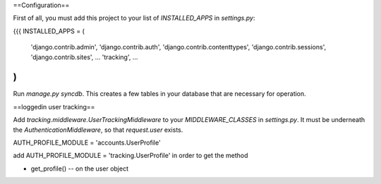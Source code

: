 ==Configuration==


First of all, you must add this project to your list of `INSTALLED_APPS` in `settings.py`:

{{{
INSTALLED_APPS = (
    'django.contrib.admin',
    'django.contrib.auth',
    'django.contrib.contenttypes',
    'django.contrib.sessions',
    'django.contrib.sites',
    ...
    'tracking',
    ...
)
}}}

Run `manage.py syncdb`.  This creates a few tables in your database that are necessary for operation.

==loggedin user tracking==

Add `tracking.middleware.UserTrackingMiddleware` to your `MIDDLEWARE_CLASSES` in `settings.py`.  It must be
underneath the `AuthenticationMiddleware`, so that `request.user` exists.


AUTH_PROFILE_MODULE = 'accounts.UserProfile'


add  AUTH_PROFILE_MODULE = 'tracking.UserProfile'   in order to get the method

- get_profile() --   on the user object

